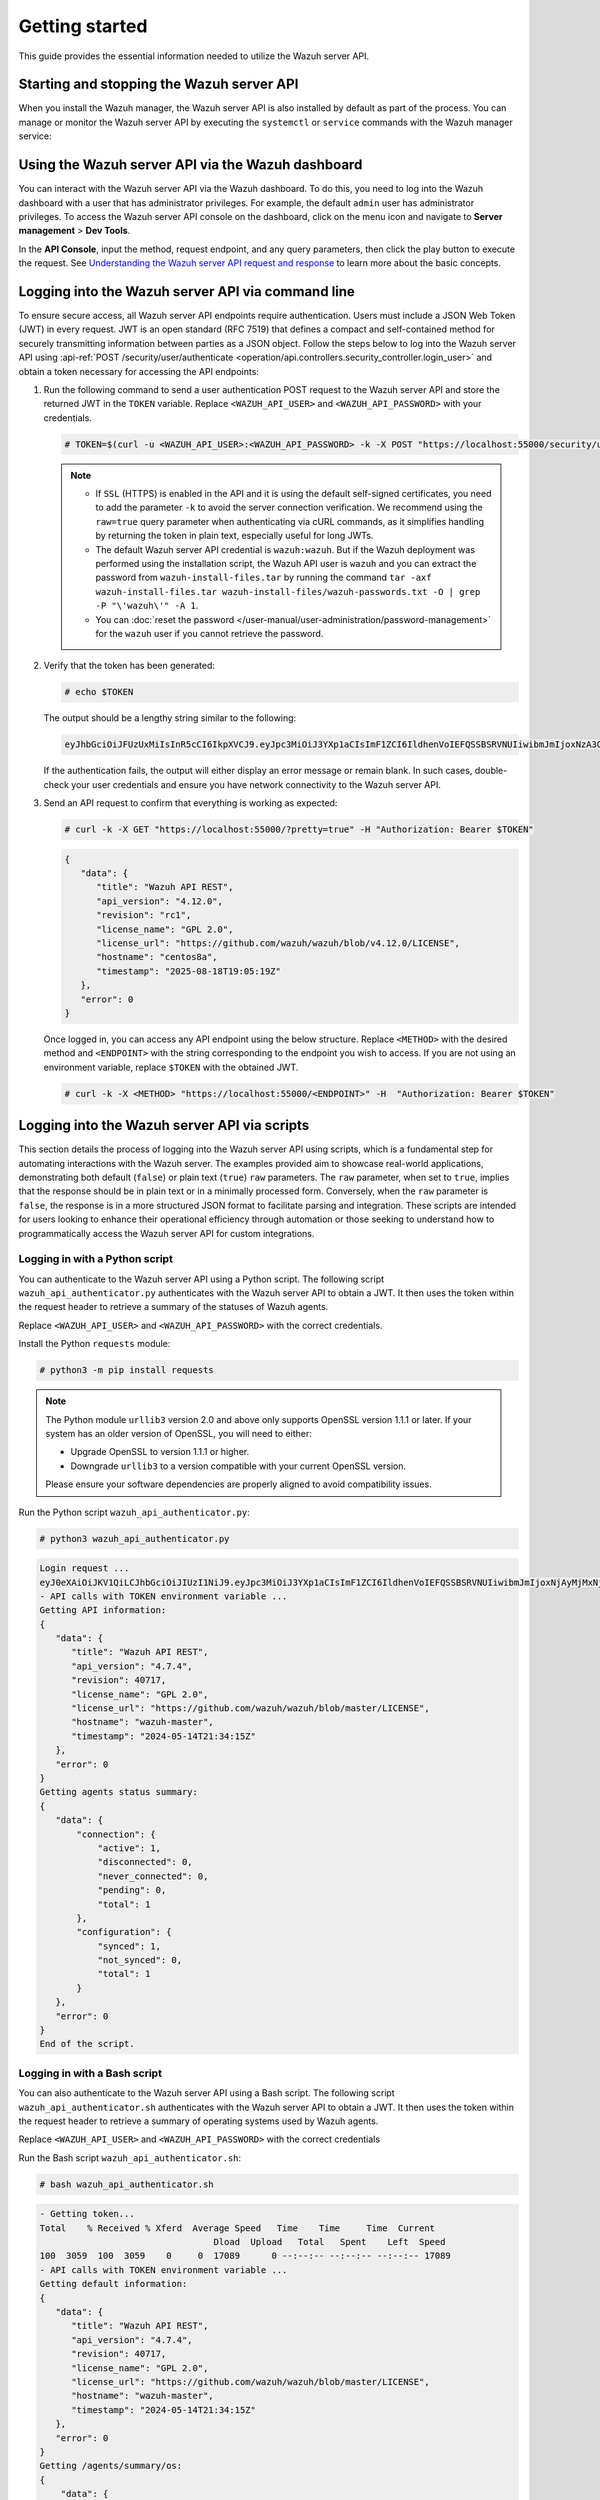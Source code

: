 .. Copyright (C) 2015, Wazuh, Inc.

.. meta::
   :description: This guide provides the essential information needed to utilize the Wazuh server API.

Getting started
===============

This guide provides the essential information needed to utilize the Wazuh server API.

Starting and stopping the Wazuh server API
------------------------------------------

When you install the Wazuh manager, the Wazuh server API is also installed by default as part of the process. You can manage or monitor the Wazuh server API by executing the ``systemctl`` or ``service`` commands with the Wazuh manager service:

.. tabs::

   .. group-tab:: Systemd

      .. code-block:: console

         # systemctl start/status/stop/restart wazuh-manager

   .. group-tab:: SysV init

      .. code-block:: console

         # service wazuh-manager start/status/stop/restart

Using the Wazuh server API via the Wazuh dashboard
--------------------------------------------------

You can interact with the Wazuh server API via the Wazuh dashboard. To do this, you need to log into the Wazuh dashboard with a user that has administrator privileges. For example, the default ``admin`` user has administrator privileges. To access the Wazuh server API console on the dashboard, click on the menu icon and navigate to **Server management** > **Dev Tools**.

.. thumbnail:: /images/manual/api/access-wazuh-server-api.png
   :title: Access the Wazuh server API console on the dashboard
   :alt: Access the Wazuh server API console on the dashboard
   :align: center
   :width: 80%

In the **API Console**, input the method, request endpoint, and any query parameters, then click the play button to execute the request. See `Understanding the Wazuh server API request and response`_ to learn more about the basic concepts.

.. thumbnail:: /images/manual/api/execute-api-request.png
   :title: Execute API request
   :alt: Execute API request
   :align: center
   :width: 80%

.. _api_log_in:

Logging into the Wazuh server API via command line
--------------------------------------------------

To ensure secure access, all Wazuh server API endpoints require authentication. Users must include a JSON Web Token (JWT) in every request. JWT is an open standard (RFC 7519) that defines a compact and self-contained method for securely transmitting information between parties as a JSON object. Follow the steps below to log into the Wazuh server API using :api-ref:`POST /security/user/authenticate <operation/api.controllers.security_controller.login_user>` and obtain a token necessary for accessing the API endpoints:

#. Run the following command to send a user authentication POST request to the Wazuh server API  and store the returned JWT in the ``TOKEN`` variable. Replace ``<WAZUH_API_USER>`` and ``<WAZUH_API_PASSWORD>`` with your credentials.

   .. code-block:: console

      # TOKEN=$(curl -u <WAZUH_API_USER>:<WAZUH_API_PASSWORD> -k -X POST "https://localhost:55000/security/user/authenticate?raw=true")

   .. note::

      -  If ``SSL`` (HTTPS) is enabled in the API and it is using the default self-signed certificates, you need to add the parameter ``-k`` to avoid the server connection verification. We recommend using the ``raw=true`` query parameter when authenticating via cURL commands, as it simplifies handling by returning the token in plain text, especially useful for long JWTs.
      -  The default Wazuh server API credential is ``wazuh:wazuh``. But if the Wazuh deployment was performed using the installation script, the Wazuh API user is ``wazuh`` and you can extract the password from ``wazuh-install-files.tar`` by running the command ``tar -axf wazuh-install-files.tar wazuh-install-files/wazuh-passwords.txt -O | grep -P "\'wazuh\'" -A 1``.
      -  You can :doc:`reset the password </user-manual/user-administration/password-management>` for the ``wazuh`` user if you cannot retrieve the password.

#. Verify that the token has been generated:

   .. code-block:: console

      # echo $TOKEN

   The output should be a lengthy string similar to the following:

   .. code-block:: none
      :class: output

      eyJhbGciOiJFUzUxMiIsInR5cCI6IkpXVCJ9.eyJpc3MiOiJ3YXp1aCIsImF1ZCI6IldhenVoIEFQSSBSRVNUIiwibmJmIjoxNzA3ODk4NTEzLCJleHAiOjE3MDc4OTk0MTMsInN1YiI6IndhenVoIiwicnVuX2FzIjpmYWxzZSwicmJhY19yb2xlcyI6WzFdLCJyYmFjX21vZGUiOiJ3aGl0ZSJ9.ACcJ3WdV3SnTOC-PV2oGZGCyH3GpStSOu161UHHT7w6eUm_REOP_g8SqqIJDDW0gCcQNJTEECortIuI4zj7nybNhACRlBrDBZoG4Re4HXEpAchyFQXwq0SsZ3HHSj7eJinBF0pJDG0D8d1_LkcoxaX3FpxpsCZ4xzJ492CpnVZLT8qI4

   If the authentication fails, the output will either display an error message or remain blank. In such cases, double-check your user credentials and ensure you have network connectivity to the Wazuh server API.

#. Send an API request to confirm that everything is working as expected:

   .. code-block:: console

      # curl -k -X GET "https://localhost:55000/?pretty=true" -H "Authorization: Bearer $TOKEN"

   .. code-block:: none
      :class: output

      {
         "data": {
            "title": "Wazuh API REST",
            "api_version": "4.12.0",
            "revision": "rc1",
            "license_name": "GPL 2.0",
            "license_url": "https://github.com/wazuh/wazuh/blob/v4.12.0/LICENSE",
            "hostname": "centos8a",
            "timestamp": "2025-08-18T19:05:19Z"
         },
         "error": 0
      }

   Once logged in, you can access any API endpoint using the below structure. Replace ``<METHOD>`` with the desired method and  ``<ENDPOINT>`` with the string corresponding to the endpoint you wish to access. If you are not using an environment variable,  replace ``$TOKEN`` with the obtained JWT.

   .. code-block:: console

      # curl -k -X <METHOD> "https://localhost:55000/<ENDPOINT>" -H  "Authorization: Bearer $TOKEN"

Logging into the Wazuh server API via scripts
---------------------------------------------

This section details the process of logging into the Wazuh server API using scripts, which is a fundamental step for automating interactions with the Wazuh server. The examples provided aim to showcase real-world applications, demonstrating both default (``false``) or plain text (``true``) ``raw`` parameters. The ``raw`` parameter, when set to ``true``, implies that the response should be in plain text or in a minimally processed form. Conversely, when the ``raw`` parameter is ``false``, the response is in a more structured JSON format to facilitate parsing and integration. These scripts are intended for users looking to enhance their operational efficiency through automation or those seeking to understand how to programmatically access the Wazuh server API for custom integrations.

Logging in with a Python script
^^^^^^^^^^^^^^^^^^^^^^^^^^^^^^^

You can authenticate to the Wazuh server API using a Python script. The following script ``wazuh_api_authenticator.py`` authenticates with the Wazuh server API to obtain a JWT. It then uses the token within the request header to retrieve a summary of the statuses of Wazuh agents.

.. code-block:: python3
   :emphasize-lines: 15,16

   #!/usr/bin/env python3

   import json
   import requests
   import urllib3
   from base64 import b64encode

   # Disable insecure https warnings (for self-signed SSL certificates)
   urllib3.disable_warnings(urllib3.exceptions.InsecureRequestWarning)

   # Configuration
   protocol = 'https'
   host = 'localhost'
   port = 55000
   user = '<WAZUH_API_USER>'
   password = '<WAZUH_API_PASSWORD>'
   login_endpoint = 'security/user/authenticate'

   login_url = f"{protocol}://{host}:{port}/{login_endpoint}"
   basic_auth = f"{user}:{password}".encode()
   login_headers = {'Content-Type': 'application/json',
                    'Authorization': f'Basic {b64encode(basic_auth).decode()}'}

   print("\nLogin request ...\n")
   response = requests.post(login_url, headers=login_headers, verify=False)
   token = json.loads(response.content.decode())['data']['token']
   print(token)

   # New authorization header with the JWT we got
   requests_headers = {'Content-Type': 'application/json',
                       'Authorization': f'Bearer {token}'}

   print("\n- API calls with TOKEN environment variable ...\n")

   print("Getting API information:")

   response = requests.get(f"{protocol}://{host}:{port}/?pretty=true", headers=requests_headers, verify=False)
   print(response.text)

   print("\nGetting agents status summary:")

   response = requests.get(f"{protocol}://{host}:{port}/agents/summary/status?pretty=true", headers=requests_headers, verify=False)
   print(response.text)

   print("\nEnd of the script.\n")

Replace ``<WAZUH_API_USER>`` and ``<WAZUH_API_PASSWORD>`` with the correct credentials.

Install the Python ``requests`` module:

.. code-block:: console

   # python3 -m pip install requests

.. note::

   The Python module ``urllib3`` version 2.0 and above only supports OpenSSL version 1.1.1 or later. If your system has an older version of OpenSSL, you will need to either:

   -  Upgrade OpenSSL to version 1.1.1 or higher.
   -  Downgrade ``urllib3`` to a version compatible with your current OpenSSL version.

   Please ensure your software dependencies are properly aligned to avoid compatibility issues.

Run the Python script ``wazuh_api_authenticator.py``:

.. code-block:: console

   # python3 wazuh_api_authenticator.py

.. code-block:: none
   :class: output

   Login request ...
   eyJ0eXAiOiJKV1QiLCJhbGciOiJIUzI1NiJ9.eyJpc3MiOiJ3YXp1aCIsImF1ZCI6IldhenVoIEFQSSBSRVNUIiwibmJmIjoxNjAyMjMxNjU2LCJleHAiOjE2MDIyMzUyNTYsInN1YiI6IndhenVoIiwicmJhY19yb2xlcyI6WzFdLCJyYmFjX21vZGUiOiJ3aGl0ZSJ9.V60_otHPaT4NTkrS6SF3GHva0Z9r5p4mqe5Cn0hk4o4
   - API calls with TOKEN environment variable ...
   Getting API information:
   {
      "data": {
         "title": "Wazuh API REST",
         "api_version": "4.7.4",
         "revision": 40717,
         "license_name": "GPL 2.0",
         "license_url": "https://github.com/wazuh/wazuh/blob/master/LICENSE",
         "hostname": "wazuh-master",
         "timestamp": "2024-05-14T21:34:15Z"
      },
      "error": 0
   }
   Getting agents status summary:
   {
      "data": {
          "connection": {
              "active": 1,
              "disconnected": 0,
              "never_connected": 0,
              "pending": 0,
              "total": 1
          },
          "configuration": {
              "synced": 1,
              "not_synced": 0,
              "total": 1
          }
      },
      "error": 0
   }
   End of the script.

Logging in with a Bash script
^^^^^^^^^^^^^^^^^^^^^^^^^^^^^

You can also authenticate to the Wazuh server API using a Bash script. The following script ``wazuh_api_authenticator.sh`` authenticates with the Wazuh server API to obtain a JWT. It then uses the token within the request header to retrieve a summary of operating systems used by Wazuh agents.

.. code-block:: bash
   :emphasize-lines: 5

   #!/bin/bash

   echo -e "\n- Getting token...\n"

   TOKEN=$(curl -u <WAZUH_API_USER>:<WAZUH_API_PASSWORD> -k -X POST "https://localhost:55000/security/user/authenticate?raw=true")

   echo -e "\n- API calls with TOKEN environment variable ...\n"

   echo -e "Getting default information:\n"

   curl -k -X GET "https://localhost:55000/?pretty=true" -H  "Authorization: Bearer $TOKEN"

   echo -e "\n\nGetting /agents/summary/os:\n"

   curl -k -X GET "https://localhost:55000/agents/summary/os?pretty=true" -H  "Authorization: Bearer $TOKEN"

   echo -e "\n\nEnd of the script.\n"

Replace ``<WAZUH_API_USER>`` and ``<WAZUH_API_PASSWORD>`` with the correct credentials

Run the Bash script ``wazuh_api_authenticator.sh``:

.. code-block:: console

   # bash wazuh_api_authenticator.sh

.. code-block:: none
   :class: output

   - Getting token...
   Total    % Received % Xferd  Average Speed   Time    Time     Time  Current
                                    Dload  Upload   Total   Spent    Left  Speed
   100  3059  100  3059    0     0  17089      0 --:--:-- --:--:-- --:--:-- 17089
   - API calls with TOKEN environment variable ...
   Getting default information:
   {
      "data": {
         "title": "Wazuh API REST",
         "api_version": "4.7.4",
         "revision": 40717,
         "license_name": "GPL 2.0",
         "license_url": "https://github.com/wazuh/wazuh/blob/master/LICENSE",
         "hostname": "wazuh-master",
         "timestamp": "2024-05-14T21:34:15Z"
      },
      "error": 0
   }
   Getting /agents/summary/os:
   {
       "data": {
           "affected_items": [
               "windows"
           ],
           "total_affected_items": 1,
           "total_failed_items": 0,
           "failed_items": []
       },
       "message": "Showing the operative system of all specified agents",
       "error": 0
   }
   End of the script.

Understanding the Wazuh server API request and response
-------------------------------------------------------

A standard Wazuh server API request consists of three essential components: the request method (GET, POST, PUT, or DELETE), the API URL, which specifies the endpoint being accessed, and the authorization header. This header must contain a JWT to authenticate and authorize the request. Below is an example cURL request:

.. code-block:: console

   # curl -k -X GET "https://localhost:55000/agents/summary/os?pretty=true" -H  "Authorization: Bearer $TOKEN"

The cURL command for each request contains the following fields:

+---------------------------------------------------------+----------------------------------------------------------------------------------------------------+
| **Field**                                               | **Description**                                                                                    |
+=========================================================+====================================================================================================+
| ``-X GET/POST/PUT/DELETE``                              | Specify a request method to use when communicating with the HTTP server.                           |
+---------------------------------------------------------+----------------------------------------------------------------------------------------------------+
| ``http://<WAZUH_MANAGER_IP_ADDRESS>:55000/<ENDPOINT>``  | The API URL to use. Specify ``http`` or ``https`` depending on whether SSL is activated            |
| ``https://<WAZUH_MANAGER_IP_ADDRESS>:55000/<ENDPOINT>`` | in the API or not.                                                                                 |
+---------------------------------------------------------+----------------------------------------------------------------------------------------------------+
| ``-H "Authorization: Bearer <YOUR_JWT_TOKEN>"``         | Include an extra header in the request to specify the JWT.                                         |
+---------------------------------------------------------+----------------------------------------------------------------------------------------------------+
| ``-k``                                                  | Suppress SSL certificate errors (only if you use the default self-signed certificates).            |
+---------------------------------------------------------+----------------------------------------------------------------------------------------------------+

All responses are in JSON format, and most of them follow this structure:

+------------------+-------------------------+---------------------------------------------------------------------------------------------------------------------+
| **Field**        | **Optional Sub-fields** | **Description**                                                                                                     |
+==================+=========================+=====================================================================================================================+
| data             | affected_items          | List each of the successfully affected items in the request.                                                        |
|                  +-------------------------+---------------------------------------------------------------------------------------------------------------------+
|                  | total_affected_items    | Total number of successfully affected items.                                                                        |
|                  +-------------------------+---------------------------------------------------------------------------------------------------------------------+
|                  | failed_items            | List containing each of the failed items in the request.                                                            |
|                  +-------------------------+---------------------------------------------------------------------------------------------------------------------+
|                  | total_failed_items      | Total number of failed items.                                                                                       |
+------------------+-------------------------+---------------------------------------------------------------------------------------------------------------------+
| message          |                         | Result description.                                                                                                 |
+------------------+-------------------------+---------------------------------------------------------------------------------------------------------------------+
| error            |                         | For HTTP ``200`` responses, it determines if the response was complete (``0``), failed (``1``), or partial (``2``). |
|                  |                         | For HTTP ``4xx`` or ``5xx`` responses, it determines the error code related to the failure.                         |
+------------------+-------------------------+---------------------------------------------------------------------------------------------------------------------+

-  By default, responses that contain data collections return a maximum of 500 elements. You can use the ``offset`` and ``limit`` parameters to iterate through large collections. While the ``limit`` parameter allows for up to 100,000 items, we recommend not exceeding the default limit of 500 items to avoid unexpected behaviors like timeouts and excessively large responses. Use with caution.
-  All responses include an HTTP status code: 2xx (success), 4xx (client error), 5xx (server error), etc.
-  All requests (except ``POST /security/user/authenticate`` and ``POST /security/user/authenticate/run_as``) accept the ``pretty`` parameter to convert the JSON response to a more human-readable format.
-  The Wazuh server API stores logs in the ``api.log`` or ``api.json`` files, depending on the chosen log format. These log files are located at ``/var/ossec/logs/`` on the Wazuh server. You can change the verbosity level in the :ref:`Wazuh API configuration file <api_configuration_file>`.
-  The Wazuh API logs are rotated based on time by default. Rotation only occurs after adding a new entry to the log. For instance, time-based rotation triggers when a new entry is added on a different day, not necessarily every midnight. Rotated logs are stored in ``/var/ossec/logs/api/<YEAR>/<MONTH>/`` and compressed using ``gzip``.
-  All Wazuh server API requests will be aborted if no response is received after the time duration defined in the ``request_timeout`` field of the server API configuration file ``/var/ossec/api/configuration/api.yaml``. You can use the ``wait_for_complete`` parameter to disable this timeout, which is particularly useful for calls that might exceed the expected duration, such as :api-ref:`PUT /agents/upgrade <operation/api.controllers.agent_controller.put_upgrade_agents>`.

.. note::

   To adjust the maximum API response time, update the ``request_timeout`` value in the ``/var/ossec/api/configuration/api.yaml`` file on the Wazuh server.

Example response without errors (HTTP status code 200):

.. code-block:: none
   :class: output

   {
     "data": {
       "affected_items": [
         "master-node",
         "worker1"
       ],
       "total_affected_items": 2,
       "failed_items": [],
       "total_failed_items": 0
     },
     "message": "Restart request sent to all specified nodes",
     "error": 0
   }

Example response with errors (HTTP status code 200):

.. code-block:: none
   :class: output

   {
     "data": {
       "affected_items": [],
       "total_affected_items": 0,
       "total_failed_items": 4,
       "failed_items": [
         {
           "error": {
             "code": 1707,
             "message": "Cannot send request, agent is not active",
             "remediation": "Please, check non-active agents connection and try again. Visit
             https://documentation.wazuh.com/current/user-manual/registering/index.html and
             https://documentation.wazuh.com/current/user-manual/agents/agent-connection.html
             to obtain more information on registering and connecting agents"
           },
           "id": [
             "001",
             "002",
             "009",
             "010"
           ]
         },
       ]
     },
     "message": "Restart command was not sent to any agent",
     "error": 1
   }

Example of partial response (HTTP status code 200):

.. code-block:: none
   :class: output

   {
     "data": {
       "affected_items": [
         {
           "ip": "10.0.0.9",
           "id": "001",
           "name": "Carlos",
           "dateAdd": "2020-10-07T08:14:32Z",
           "node_name": "unknown",
           "registerIP": "10.0.0.9",
           "status": "never_connected"
         }
       ],
       "total_affected_items": 1,
       "total_failed_items": 1,
       "failed_items": [
         {
           "error": {
             "code": 1701,
             "message": "Agent does not exist",
             "remediation": "Please, use `GET /agents?select=id,name` to find all available agents"
           },
           "id": [
             "005"
           ]
         }
       ]
     },
     "message": "Some agents information was not returned",
     "error": 2
   }

Example response to report an unauthorized request (HTTP status code 401):

.. code-block:: none
   :class: output

   {
     "title": "Unauthorized",
     "detail": "The server could not verify that you are authorized to access the URL requested. You either supplied the wrong credentials (e.g. a bad password), or your browser doesn't understand how to supply the credentials required.",
   }

Example response to report a permission denied error (HTTP status code 403):

.. code-block:: none
   :class: output

   {
     "title": "Permission Denied",
     "detail": "Permission denied: Resource type: *:*",
     "remediation": "Please, make sure you have permissions to execute the current request. For more information on how to set up permissions, please visit https://documentation.wazuh.com/current/user-manual/api/rbac/configuration.html",
     "error": 4000,
     "dapi_errors": {
       "unknown-node": {
         "error": "Permission denied: Resource type: *:*"
       }
     }
   }

.. _api_examples:

Practical examples of Wazuh server API usage
--------------------------------------------

In this section, we demonstrate how to send various types of requests to the Wazuh server API using cURL, Python scripts, and PowerShell scripts. These examples serve as foundational knowledge for more advanced use cases you may envision.

.. _api_curl_label:

CURL
^^^^

cURL is a command-line tool for sending HTTP/HTTPS requests and commands. It comes pre-installed on many Linux and macOS endpoints, allowing users to interact with the Wazuh server API directly from the command line. Note that you must obtain a JWT before executing any endpoints. In the examples below, we use the raw option to retrieve the token and save it as an environment variable (``$TOKEN``). For detailed instructions on obtaining the JWT, please refer to the :ref:`getting started <api_log_in>` section.

GET
~~~

The following GET request retrieves basic information about the Wazuh server API, such as its title, version, revision, license, hostname, and the current timestamp:

.. code-block:: console

   # curl -k -X GET "https://localhost:55000/?pretty=true" -H  "Authorization: Bearer $TOKEN"

.. code-block:: none
   :class: output

   {
      "data": {
         "title": "Wazuh API REST",
         "api_version": "4.12.0",
         "revision": "rc1",
         "license_name": "GPL 2.0",
         "license_url": "https://github.com/wazuh/wazuh/blob/v4.12.0/LICENSE",
         "hostname": "centos8a",
         "timestamp": "2025-08-18T19:19:56Z"
      },
      "error": 0
   }

POST
~~~~

The following POST request to the Wazuh server API  creates a new user on the Wazuh server by specifying the username ``test_user`` and password ``Test_user1`` in the request body.

.. code-block:: console

   # curl -k -X POST "https://localhost:55000/security/users" -H  "Authorization: Bearer $TOKEN" -H  "Content-Type: application/json" -d "{\"username\":\"test_user\",\"password\":\"Test_user1\"}"

.. code-block:: none
   :class: output

   {
     "data": {
       "affected_items": [
         {
           "username": "test_user",
           "roles": []
         }
       ],
       "total_affected_items": 1,
       "total_failed_items": 0,
       "failed_items": []
     },
     "message": "User was successfully created",
     "error": 0
   }

DELETE
~~~~~~

The following DELETE request to the Wazuh server API deletes all agent groups on the Wazuh server.

.. code-block:: console

   # curl -k -X DELETE "https://localhost:55000/groups?pretty=true&groups_list=all" -H  "Authorization: Bearer $TOKEN"

.. code-block:: none
   :class: output

   {
     "data": {
       "affected_items": [
         "group1",
         "group2",
         "group3"
       ],
       "total_affected_items": 3,
       "total_failed_items": 0,
       "failed_items": [],
       "affected_agents": [
         "001",
         "002",
         "003",
         "005",
         "006",
         "007",
         "008",
         "009",
         "010"
       ]
     },
     "message": "All selected groups were deleted",
     "error": 0
   }

.. _api_python-label:

Python
^^^^^^

You can use a Python script to retrieve information about disconnected agents, including their last keep-alive time and IDs. To do this, the script first authenticates with the Wazuh server API using basic authentication to obtain a bearer token, then makes a GET request to retrieve the required information.

Save the following Python script as ``get_agent_keep_alive.py``:

.. code-block:: python3
   :emphasize-lines: 13-16

   #!/usr/bin/env python3

   import json
   from base64 import b64encode

   import requests  # To install requests, use: pip install requests
   import urllib3

   # Configuration
   endpoint = '/agents?select=lastKeepAlive&select=id&status=disconnected'

   protocol = 'https'
   host = '<WAZUH_SERVER_API_IP_ADDRESS>'
   port = '<WAZUH_SERVER_API_PORT>'
   user = '<WAZUH_API_USER>'
   password = '<WAZUH_API_PASSWORD>'

   # Disable insecure https warnings (for self-signed SSL certificates)
   urllib3.disable_warnings(urllib3.exceptions.InsecureRequestWarning)

   # Functions
   def get_response(request_method, url, headers, verify=False, body=None):
       """Get API result"""
       if body is None:
           body = {}

       request_result = getattr(requests, request_method.lower())(url, headers=headers, verify=verify, data=body)

       if request_result.status_code == 200:
           return json.loads(request_result.content.decode())
       else:
           raise Exception(f"Error obtaining response: {request_result.json()}")

   # Variables
   base_url = f"{protocol}://{host}:{port}"
   login_url = f"{base_url}/security/user/authenticate"
   basic_auth = f"{user}:{password}".encode()
   headers = {
              'Authorization': f'Basic {b64encode(basic_auth).decode()}',
              'Content-Type': 'application/json'
              }
   headers['Authorization'] = f'Bearer {get_response("POST", login_url, headers)["data"]["token"]}'

   # Request
   response = get_response("GET", url=base_url + endpoint, headers=headers)

   # WORK WITH THE RESPONSE AS YOU LIKE
   print(json.dumps(response, indent=4, sort_keys=True))

Replace the following variables below:

-  ``<WAZUH_SERVER_API_IP_ADDRESS>`` with your Wazuh server IP address.
-  ``<WAZUH_SERVER_API_PORT>`` with the Wazuh server API port number (port 5500 by default).
-  ``<WAZUH_API_USER>`` and ``<WAZUH_API_PASSWORD>`` with the correct credentials.

Install the Python ``requests`` module:

.. code-block:: console

   # python3 -m pip install requests

.. note::

   The Python module ``urllib3`` version 2.0 and above only supports OpenSSL version 1.1.1 or later. If your system has an older version of OpenSSL, you will need to either:

   -  Upgrade OpenSSL to version 1.1.1 or higher.
   -  Downgrade ``urllib3`` to a version compatible with your current OpenSSL version.

   Please ensure your software dependencies are properly aligned to avoid compatibility issues.

Run the Python script to  retrieve information about the disconnected agents:

.. code-block:: console

   # python3 get_agent_keep_alive.py

.. code-block:: none
   :class: output

   {
       "data": {
           "affected_items": [
               {
                   "id": "009",
                   "lastKeepAlive": "2020-05-23T12:39:50Z"
               },
               {
                   "id": "010",
                   "lastKeepAlive": "2020-05-23T12:39:50Z"
               }
           ],
           "failed_items": [],
           "total_affected_items": 2,
           "total_failed_items": 0
       },
       "message": "All selected agents information was returned",
       "error": 0
   }

.. _api_powershell_label:

PowerShell
^^^^^^^^^^

You can also use a PowerShell script to fetch details on disconnected agents, including their last keep-alive time and IDs. To do this, the script first authenticates with the Wazuh server API using basic authentication to obtain a bearer token, then makes a GET request to retrieve the required information.

Save the following PowerShell script as ``get_agent_keep_alive.ps1``:

.. code-block:: ps1
   :emphasize-lines: 23-26

   function Ignore-SelfSignedCerts {
       add-type @"
           using System.Net;
           using System.Security.Cryptography.X509Certificates;

           public class PolicyCert : ICertificatePolicy {
               public PolicyCert() {}
               public bool CheckValidationResult(
                   ServicePoint sPoint, X509Certificate cert,
                   WebRequest wRequest, int certProb) {
                   return true;
               }
           }
   "@
       [System.Net.ServicePointManager]::CertificatePolicy = new-object PolicyCert
   }

   # Configuration
   $endpoint = "/agents?select=lastKeepAlive&select=id&status=disconnected"
   $method = "get"

   $protocol = "https"
   $host_name = "<WAZUH_SERVER_API_IP_ADDRESS>"
   $port = "<WAZUH_SERVER_API_PORT>"
   $username = "<WAZUH_API_USER>"
   $password = "<WAZUH_API_PASSWORD>"

   # Variables
   $base_url = $protocol + "://" + $host_name + ":" + $port
   $login_url = $base_url + "/security/user/authenticate"
   $endpoint_url = $base_url + $endpoint
   $base64AuthInfo = [Convert]::ToBase64String([Text.Encoding]::ASCII.GetBytes(("{0}:{1}" -f $username, $password)))
   $headers = New-Object "System.Collections.Generic.Dictionary[[String],[String]]"
   $headers.Add("Content-Type", 'application/json')
   $headers.Add("Authorization", "Basic " + $base64AuthInfo)

   Ignore-SelfSignedCerts
   $token_response = Invoke-RestMethod -Uri $login_url -Headers $headers
   $headers["Authorization"] = "Bearer " + $token_response.data.token

   # Request
   try{
       $response = Invoke-RestMethod -Method $method -Uri $endpoint_url -Headers $headers
   }catch{
       $response = $_.Exception.Response
   }

   # WORK WITH THE RESPONSE AS YOU LIKE
   Write-Output $response.data


Replace the following variables below:

-  ``<WAZUH_SERVER_API_IP_ADDRESS>`` with your Wazuh server IP address.
-  ``<WAZUH_SERVER_API_PORT>`` with the Wazuh server API port number (port 5500 by default).
-  ``<WAZUH_API_USER>`` and ``<WAZUH_API_PASSWORD>`` with the correct credentials.

Run the PowerShell script on a Windows endpoint to  retrieve information about the disconnected agents:

.. code-block:: doscon

   # powershell .\get_agent_keep_alive.py

.. code-block:: none
   :class: output

   affected_items                                   total_affected_items total_failed_items failed_items
   --------------                                   -------------------- ------------------ ------------
   {@{lastKeepAlive=2020-05-23T12:39:50Z; id=009},  2                    0                  {}
   @{lastKeepAlive=2020-05-23T12:39:50Z; id=010}}
